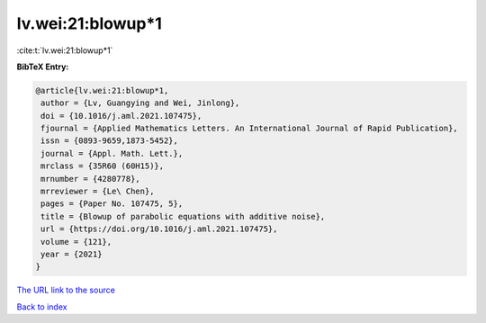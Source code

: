 lv.wei:21:blowup*1
==================

:cite:t:`lv.wei:21:blowup*1`

**BibTeX Entry:**

.. code-block:: bibtex

   @article{lv.wei:21:blowup*1,
    author = {Lv, Guangying and Wei, Jinlong},
    doi = {10.1016/j.aml.2021.107475},
    fjournal = {Applied Mathematics Letters. An International Journal of Rapid Publication},
    issn = {0893-9659,1873-5452},
    journal = {Appl. Math. Lett.},
    mrclass = {35R60 (60H15)},
    mrnumber = {4280778},
    mrreviewer = {Le\ Chen},
    pages = {Paper No. 107475, 5},
    title = {Blowup of parabolic equations with additive noise},
    url = {https://doi.org/10.1016/j.aml.2021.107475},
    volume = {121},
    year = {2021}
   }
`The URL link to the source <ttps://doi.org/10.1016/j.aml.2021.107475}>`_


`Back to index <../By-Cite-Keys.html>`_

